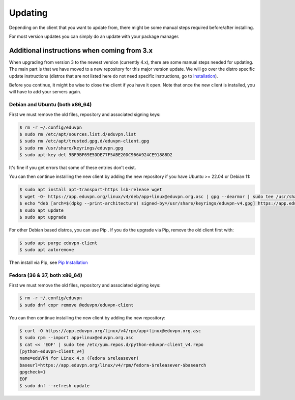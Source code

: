 ============
Updating
============

Depending on the client that you want to update from, there might be some manual steps required before/after installing.

For most version updates you can simply do an update with your package manager.

Additional instructions when coming from 3.x
--------------------------------------------

When upgrading from version 3 to the newest version (currently 4.x), there are some manual steps needed for updating. The main part is that we have moved to a new repository for this major version update. We will go over the distro specific update instructions (distros that are not listed here do not need specific instructions, go to `Installation <./installation.html>`_).

Before you continue, it might be wise to close the client if you have it open. Note that once the new client is installed, you will have to add your servers again.


Debian and Ubuntu (both x86_64)
~~~~~~~~~~~~~~~~~~~~~~~~~~~~

First we must remove the old files, repository and associated signing keys:

.. code-block:: console

    $ rm -r ~/.config/eduvpn
    $ sudo rm /etc/apt/sources.list.d/eduvpn.list
    $ sudo rm /etc/apt/trusted.gpg.d/eduvpn-client.gpg
    $ sudo rm /usr/share/keyrings/eduvpn.gpg
    $ sudo apt-key del 9BF9BF69E5DDE77F5ABE20DC966A924CE91888D2

It's fine if you get errors that some of these entries don't exist.


You can then continue installing the new client by adding the new repository if you have Ubuntu >= 22.04 or Debian 11:

.. code-block:: console

    $ sudo apt install apt-transport-https lsb-release wget
    $ wget -O- https://app.eduvpn.org/linux/v4/deb/app+linux@eduvpn.org.asc | gpg --dearmor | sudo tee /usr/share/keyrings/eduvpn-v4.gpg >/dev/null
    $ echo "deb [arch=$(dpkg --print-architecture) signed-by=/usr/share/keyrings/eduvpn-v4.gpg] https://app.eduvpn.org/linux/v4/deb/ $(lsb_release -cs) main" | sudo tee /etc/apt/sources.list.d/eduvpn-v4.list
    $ sudo apt update
    $ sudo apt upgrade

For other Debian based distros, you can use Pip . If you do the upgrade via Pip, remove the old client first with:

.. code-block:: console

    $ sudo apt purge eduvpn-client
    $ sudo apt autoremove

Then install via Pip, see `Pip Installation <./installation.html#pip>`_

Fedora (36 & 37, both x86_64)
~~~~~~~~~~~~~~~~~~~~~~~~~~

First we must remove the old files, repository and associated signing keys:

.. code-block:: console

    $ rm -r ~/.config/eduvpn
    $ sudo dnf copr remove @eduvpn/eduvpn-client

You can then continue installing the new client by adding the new repository:

.. code-block:: console

    $ curl -O https://app.eduvpn.org/linux/v4/rpm/app+linux@eduvpn.org.asc
    $ sudo rpm --import app+linux@eduvpn.org.asc
    $ cat << 'EOF' | sudo tee /etc/yum.repos.d/python-eduvpn-client_v4.repo
    [python-eduvpn-client_v4]
    name=eduVPN for Linux 4.x (Fedora $releasever)
    baseurl=https://app.eduvpn.org/linux/v4/rpm/fedora-$releasever-$basearch
    gpgcheck=1
    EOF
    $ sudo dnf --refresh update
